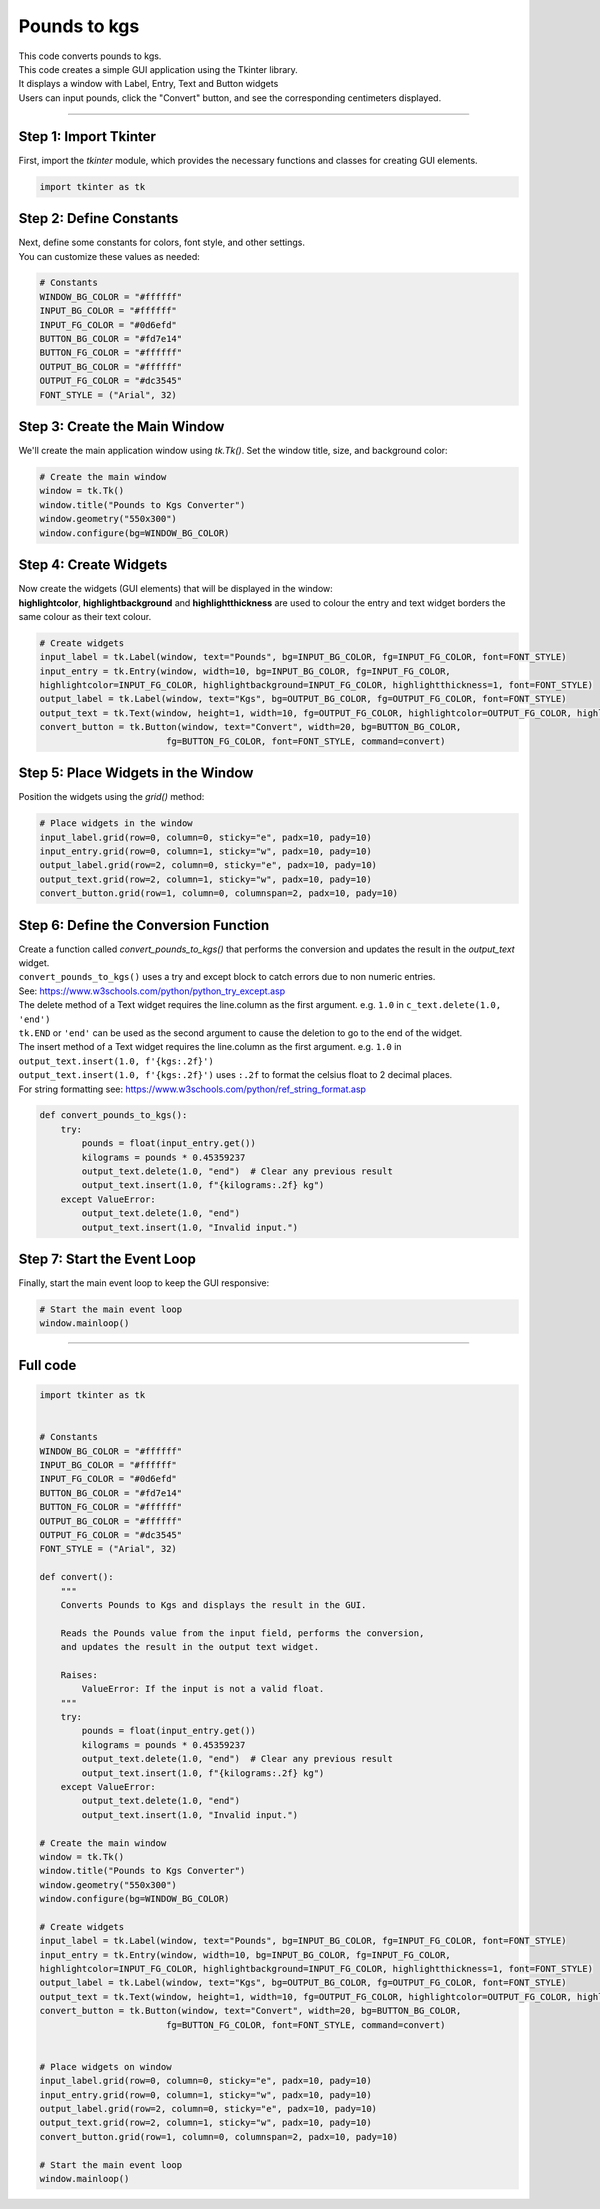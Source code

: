 ====================================================
Pounds to kgs
====================================================

.. image:: images/tk_pounds_to_kgs.png
    :scale: 67%
    
    
| This code converts pounds to kgs.   
| This code creates a simple GUI application using the Tkinter library. 
| It displays a window with Label, Entry, Text and Button widgets
| Users can input pounds, click the "Convert" button, and see the corresponding centimeters displayed. 

----

Step 1: Import Tkinter
-----------------------------------

First, import the `tkinter` module, which provides the necessary functions and classes for creating GUI elements. 

.. code-block:: python

    import tkinter as tk

Step 2: Define Constants
------------------------------------

| Next, define some constants for colors, font style, and other settings. 
| You can customize these values as needed:

.. code-block:: python

    # Constants
    WINDOW_BG_COLOR = "#ffffff"
    INPUT_BG_COLOR = "#ffffff"
    INPUT_FG_COLOR = "#0d6efd"
    BUTTON_BG_COLOR = "#fd7e14"
    BUTTON_FG_COLOR = "#ffffff"
    OUTPUT_BG_COLOR = "#ffffff"
    OUTPUT_FG_COLOR = "#dc3545"
    FONT_STYLE = ("Arial", 32)

Step 3: Create the Main Window
----------------------------------------

We'll create the main application window using `tk.Tk()`. Set the window title, size, and background color:

.. code-block:: python

    # Create the main window
    window = tk.Tk()
    window.title("Pounds to Kgs Converter")
    window.geometry("550x300")
    window.configure(bg=WINDOW_BG_COLOR)


Step 4: Create Widgets
--------------------------------

| Now create the widgets (GUI elements) that will be displayed in the window:
| **highlightcolor**, **highlightbackground** and **highlightthickness** are used to colour the entry and text widget borders the same colour as their text colour.

.. code-block:: python

    # Create widgets
    input_label = tk.Label(window, text="Pounds", bg=INPUT_BG_COLOR, fg=INPUT_FG_COLOR, font=FONT_STYLE)
    input_entry = tk.Entry(window, width=10, bg=INPUT_BG_COLOR, fg=INPUT_FG_COLOR, 
    highlightcolor=INPUT_FG_COLOR, highlightbackground=INPUT_FG_COLOR, highlightthickness=1, font=FONT_STYLE)
    output_label = tk.Label(window, text="Kgs", bg=OUTPUT_BG_COLOR, fg=OUTPUT_FG_COLOR, font=FONT_STYLE)
    output_text = tk.Text(window, height=1, width=10, fg=OUTPUT_FG_COLOR, highlightcolor=OUTPUT_FG_COLOR, highlightbackground=OUTPUT_FG_COLOR, highlightthickness=1, font=FONT_STYLE)
    convert_button = tk.Button(window, text="Convert", width=20, bg=BUTTON_BG_COLOR,
                            fg=BUTTON_FG_COLOR, font=FONT_STYLE, command=convert)

Step 5: Place Widgets in the Window
-------------------------------------------------

Position the widgets using the `grid()` method:

.. code-block:: python

    # Place widgets in the window
    input_label.grid(row=0, column=0, sticky="e", padx=10, pady=10)
    input_entry.grid(row=0, column=1, sticky="w", padx=10, pady=10)
    output_label.grid(row=2, column=0, sticky="e", padx=10, pady=10)
    output_text.grid(row=2, column=1, sticky="w", padx=10, pady=10)
    convert_button.grid(row=1, column=0, columnspan=2, padx=10, pady=10)

Step 6: Define the Conversion Function
----------------------------------------------

| Create a function called `convert_pounds_to_kgs()` that performs the conversion and updates the result in the `output_text` widget.
| ``convert_pounds_to_kgs()`` uses a try and except block to catch errors due to non numeric entries.
| See: https://www.w3schools.com/python/python_try_except.asp
| The delete method of a Text widget requires the line.column as the first argument. e.g. ``1.0`` in ``c_text.delete(1.0, 'end')``
| ``tk.END`` or ``'end'`` can be used as the second argument to cause the deletion to go to the end of the widget.
| The insert method of a Text widget requires the line.column as the first argument. e.g. ``1.0`` in ``output_text.insert(1.0, f'{kgs:.2f}')``
| ``output_text.insert(1.0, f'{kgs:.2f}')`` uses ``:.2f`` to format the celsius float to 2 decimal places.
| For string formatting see: https://www.w3schools.com/python/ref_string_format.asp

.. code-block:: python

    def convert_pounds_to_kgs():
        try:
            pounds = float(input_entry.get())
            kilograms = pounds * 0.45359237
            output_text.delete(1.0, "end")  # Clear any previous result
            output_text.insert(1.0, f"{kilograms:.2f} kg")
        except ValueError:
            output_text.delete(1.0, "end")
            output_text.insert(1.0, "Invalid input.")


Step 7: Start the Event Loop
----------------------------------

Finally, start the main event loop to keep the GUI responsive:

.. code-block:: python
        
    # Start the main event loop
    window.mainloop()

----

Full code
------------

.. code-block:: python

    import tkinter as tk


    # Constants
    WINDOW_BG_COLOR = "#ffffff"
    INPUT_BG_COLOR = "#ffffff"
    INPUT_FG_COLOR = "#0d6efd"
    BUTTON_BG_COLOR = "#fd7e14"
    BUTTON_FG_COLOR = "#ffffff"
    OUTPUT_BG_COLOR = "#ffffff"
    OUTPUT_FG_COLOR = "#dc3545"
    FONT_STYLE = ("Arial", 32)

    def convert():
        """
        Converts Pounds to Kgs and displays the result in the GUI.

        Reads the Pounds value from the input field, performs the conversion,
        and updates the result in the output text widget.

        Raises:
            ValueError: If the input is not a valid float.
        """
        try:
            pounds = float(input_entry.get())
            kilograms = pounds * 0.45359237
            output_text.delete(1.0, "end")  # Clear any previous result
            output_text.insert(1.0, f"{kilograms:.2f} kg")
        except ValueError:
            output_text.delete(1.0, "end")
            output_text.insert(1.0, "Invalid input.")

    # Create the main window
    window = tk.Tk()
    window.title("Pounds to Kgs Converter")
    window.geometry("550x300")
    window.configure(bg=WINDOW_BG_COLOR)

    # Create widgets
    input_label = tk.Label(window, text="Pounds", bg=INPUT_BG_COLOR, fg=INPUT_FG_COLOR, font=FONT_STYLE)
    input_entry = tk.Entry(window, width=10, bg=INPUT_BG_COLOR, fg=INPUT_FG_COLOR, 
    highlightcolor=INPUT_FG_COLOR, highlightbackground=INPUT_FG_COLOR, highlightthickness=1, font=FONT_STYLE)
    output_label = tk.Label(window, text="Kgs", bg=OUTPUT_BG_COLOR, fg=OUTPUT_FG_COLOR, font=FONT_STYLE)
    output_text = tk.Text(window, height=1, width=10, fg=OUTPUT_FG_COLOR, highlightcolor=OUTPUT_FG_COLOR, highlightbackground=OUTPUT_FG_COLOR, highlightthickness=1, font=FONT_STYLE)
    convert_button = tk.Button(window, text="Convert", width=20, bg=BUTTON_BG_COLOR,
                            fg=BUTTON_FG_COLOR, font=FONT_STYLE, command=convert)


    # Place widgets on window
    input_label.grid(row=0, column=0, sticky="e", padx=10, pady=10)
    input_entry.grid(row=0, column=1, sticky="w", padx=10, pady=10)
    output_label.grid(row=2, column=0, sticky="e", padx=10, pady=10)
    output_text.grid(row=2, column=1, sticky="w", padx=10, pady=10)
    convert_button.grid(row=1, column=0, columnspan=2, padx=10, pady=10)

    # Start the main event loop
    window.mainloop()
